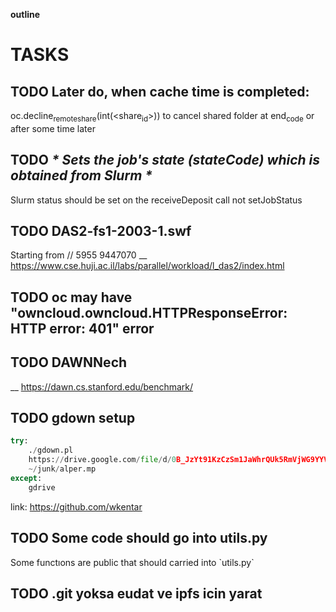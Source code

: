                                                                  *outline*
* TASKS
** TODO Later do, when cache time is completed:
   oc.decline_remote_share(int(<share_id>)) to cancel shared folder at
   end_code or after some time later
** TODO /* Sets the job's state (stateCode) which is obtained from Slurm */
   Slurm status should be set on the receiveDeposit call not setJobStatus
** TODO DAS2-fs1-2003-1.swf
   Starting from // 5955  9447070
   __ https://www.cse.huji.ac.il/labs/parallel/workload/l_das2/index.html
** TODO oc may have "owncloud.owncloud.HTTPResponseError: HTTP error: 401" error
** TODO DAWNNech
   __ https://dawn.cs.stanford.edu/benchmark/
** TODO gdown setup
#+BEGIN_SRC python
try:
    ./gdown.pl
    https://drive.google.com/file/d/0B_JzYt91KzCzSm1JaWhrQUk5RmVjWG9YYVhBQXpueFV4ZUJB/edit
    ~/junk/alper.mp
except:
    gdrive
#+END_SRC

link: https://github.com/wkentar
** TODO Some code should go into utils.py
   Some functıons are public that should carried into `utils.py`
** TODO .git yoksa eudat ve ipfs icin yarat
